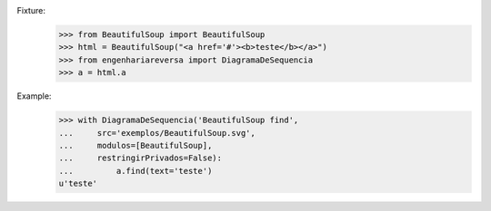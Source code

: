 



Fixture:
    >>> from BeautifulSoup import BeautifulSoup
    >>> html = BeautifulSoup("<a href='#'><b>teste</b></a>")
    >>> from engenhariareversa import DiagramaDeSequencia
    >>> a = html.a

Example:
    >>> with DiagramaDeSequencia('BeautifulSoup find',
    ...     src='exemplos/BeautifulSoup.svg',
    ...     modulos=[BeautifulSoup],
    ...     restringirPrivados=False):
    ...         a.find(text='teste')
    u'teste'

